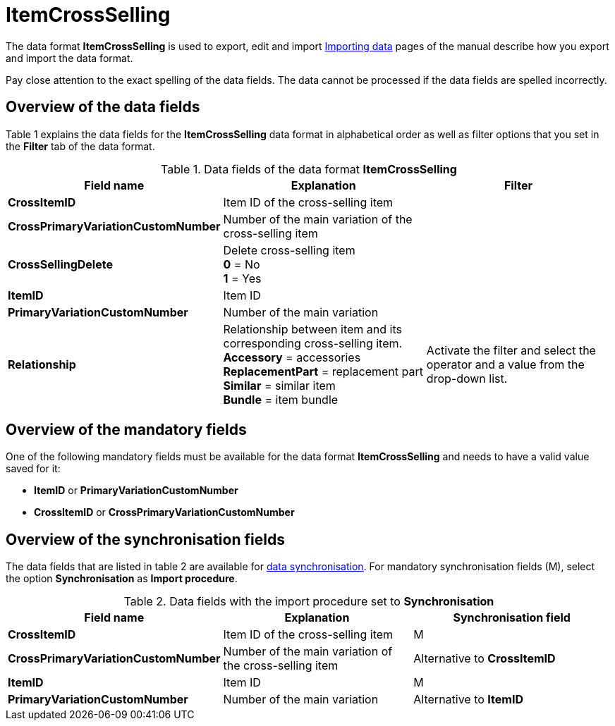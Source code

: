 = ItemCrossSelling
:lang: en
:position: 10140

The data format **ItemCrossSelling** is used to export, edit and import xref:item:importing-data.adoc#[Importing data] pages of the manual describe how you export and import the data format.

Pay close attention to the exact spelling of the data fields. The data cannot be processed if the data fields are spelled incorrectly.

== Overview of the data fields

Table 1 explains the data fields for the **ItemCrossSelling** data format in alphabetical order as well as filter options that you set in the **Filter** tab of the data format.

.Data fields of the data format **ItemCrossSelling**
[cols="1,3,3"]
|====
|Field name |Explanation |Filter

| **CrossItemID**
|Item ID of the cross-selling item
|

| **CrossPrimaryVariationCustomNumber**
|Number of the main variation of the cross-selling item
|

| **CrossSellingDelete**
|Delete cross-selling item +
**0** = No +
**1** = Yes
|

| **ItemID**
|Item ID
|

| **PrimaryVariationCustomNumber**
|Number of the main variation
|

| **Relationship**
|Relationship between item and its corresponding cross-selling item. +
**Accessory** = accessories +
**ReplacementPart** = replacement part +
**Similar** = similar item +
**Bundle** = item bundle
|Activate the filter and select the operator and a value from the drop-down list.
|====

== Overview of the mandatory fields

One of the following mandatory fields must be available for the data format **ItemCrossSelling** and needs to have a valid value saved for it:

* **ItemID** or **PrimaryVariationCustomNumber**
* **CrossItemID** or **CrossPrimaryVariationCustomNumber**

== Overview of the synchronisation fields

The data fields that are listed in table 2 are available for xref:data:importing-data.adoc#25[data synchronisation]. For mandatory synchronisation fields (M), select the option **Synchronisation** as **Import procedure**.

.Data fields with the import procedure set to **Synchronisation**
[cols="1,3,3"]
|====
|Field name |Explanation |Synchronisation field

| **CrossItemID**
|Item ID of the cross-selling item
|M

| **CrossPrimaryVariationCustomNumber**
|Number of the main variation of the cross-selling item
|Alternative to **CrossItemID**

| **ItemID**
|Item ID
|M

| **PrimaryVariationCustomNumber**
|Number of the main variation
|Alternative to **ItemID**
|====
